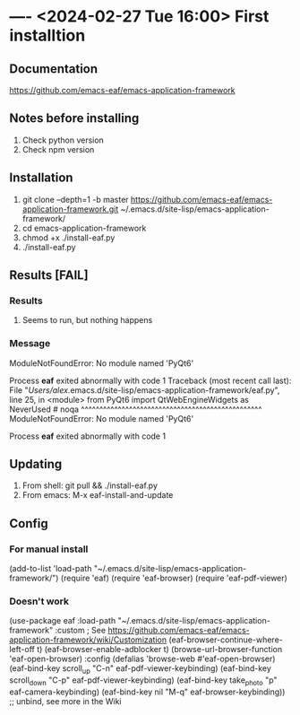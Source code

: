 
* ---- <2024-02-27 Tue 16:00> First installtion
** Documentation
https://github.com/emacs-eaf/emacs-application-framework
** Notes before installing
1. Check python version
2. Check npm version
** Installation
1. git clone --depth=1 -b master https://github.com/emacs-eaf/emacs-application-framework.git ~/.emacs.d/site-lisp/emacs-application-framework/
2. cd emacs-application-framework
3. chmod +x ./install-eaf.py
4. ./install-eaf.py
** Results [FAIL]
*** Results
1. Seems to run, but nothing happens
*** Message
ModuleNotFoundError: No module named 'PyQt6'

Process *eaf* exited abnormally with code 1
Traceback (most recent call last):
  File "/Users/alex/.emacs.d/site-lisp/emacs-application-framework/eaf.py", line 25, in <module>
    from PyQt6 import QtWebEngineWidgets as NeverUsed # noqa
    ^^^^^^^^^^^^^^^^^^^^^^^^^^^^^^^^^^^^^^^^^^^^^^^^^
ModuleNotFoundError: No module named 'PyQt6'

Process *eaf* exited abnormally with code 1
** Updating
1. From shell: git pull && ./install-eaf.py
2. From emacs: M-x eaf-install-and-update
** Config
*** For manual install
(add-to-list 'load-path "~/.emacs.d/site-lisp/emacs-application-framework/")
(require 'eaf)
(require 'eaf-browser)
(require 'eaf-pdf-viewer)
*** Doesn't work
(use-package eaf
  :load-path "~/.emacs.d/site-lisp/emacs-application-framework"
  :custom
  ; See https://github.com/emacs-eaf/emacs-application-framework/wiki/Customization
  (eaf-browser-continue-where-left-off t)
  (eaf-browser-enable-adblocker t)
  (browse-url-browser-function 'eaf-open-browser)
  :config
  (defalias 'browse-web #'eaf-open-browser)
  (eaf-bind-key scroll_up "C-n" eaf-pdf-viewer-keybinding)
  (eaf-bind-key scroll_down "C-p" eaf-pdf-viewer-keybinding)
  (eaf-bind-key take_photo "p" eaf-camera-keybinding)
  (eaf-bind-key nil "M-q" eaf-browser-keybinding)) ;; unbind, see more in the Wiki
